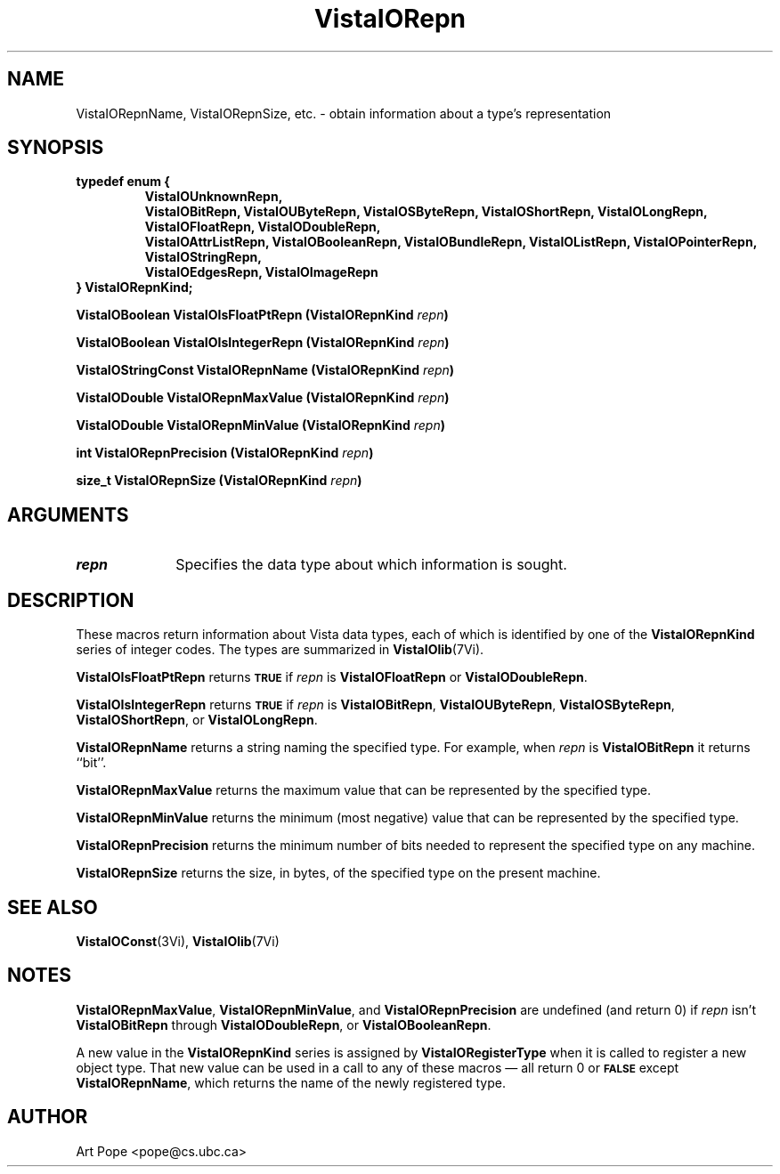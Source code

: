 .ds VistaIOn 2.1
.TH VistaIORepn 3Vi "21 January 1994" "Vista VistaIOersion \*(VistaIOn"
.SH NAME
VistaIORepnName, VistaIORepnSize, etc. \- obtain information about a type's representation
.SH SYNOPSIS
.ft B
.nf
typedef enum {
.RS
.fi
.ad l
.nh
VistaIOUnknownRepn,
.br
VistaIOBitRepn, VistaIOUByteRepn, VistaIOSByteRepn, VistaIOShortRepn, VistaIOLongRepn,
.br
VistaIOFloatRepn, VistaIODoubleRepn,
.br
VistaIOAttrListRepn, VistaIOBooleanRepn, VistaIOBundleRepn, VistaIOListRepn, VistaIOPointerRepn,
VistaIOStringRepn,
.br
VistaIOEdgesRepn, VistaIOImageRepn
.hy
.ad
.nf
.RE
} VistaIORepnKind;
.PP
.B "VistaIOBoolean VistaIOIsFloatPtRepn (VistaIORepnKind \fIrepn\fP)"
.PP
.B "VistaIOBoolean VistaIOIsIntegerRepn (VistaIORepnKind \fIrepn\fP)"
.PP
.B "VistaIOStringConst VistaIORepnName (VistaIORepnKind \fIrepn\fP)"
.PP
.B "VistaIODouble VistaIORepnMaxValue (VistaIORepnKind \fIrepn\fP)"
.PP
.B "VistaIODouble VistaIORepnMinValue (VistaIORepnKind \fIrepn\fP)"
.PP
.B "int VistaIORepnPrecision (VistaIORepnKind \fIrepn\fP)"
.PP
.B "size_t VistaIORepnSize (VistaIORepnKind \fIrepn\fP)"
.SH ARGUMENTS
.IP \fIrepn\fP 10n
Specifies the data type about which information is sought.
.SH DESCRIPTION
These macros return information about Vista data types, each of which is 
identified by one of the \fBVistaIORepnKind\fP series of integer codes. The types 
are summarized in \fBVistaIOlib\fP(7Vi). 
.PP
\fBVistaIOIsFloatPtRepn\fP returns 
.SB TRUE
if \fIrepn\fP is \fBVistaIOFloatRepn\fP or \fBVistaIODoubleRepn\fP.
.PP
\fBVistaIOIsIntegerRepn\fP returns
.SB TRUE
if \fIrepn\fP is \fBVistaIOBitRepn\fP, \fBVistaIOUByteRepn\fP, \fBVistaIOSByteRepn\fP, 
\fBVistaIOShortRepn\fP, or \fBVistaIOLongRepn\fP. 
.PP
\fBVistaIORepnName\fP returns a string naming the specified type. For example, 
when \fIrepn\fP is \fBVistaIOBitRepn\fP it returns ``bit''. 
.PP
\fBVistaIORepnMaxValue\fP returns the maximum value that can be represented by the 
specified type.
.PP
\fBVistaIORepnMinValue\fP returns the minimum (most negative) value that can be 
represented by the specified type. 
.PP
\fBVistaIORepnPrecision\fP returns the minimum number of bits needed to represent
the specified type on any machine.
.PP
\fBVistaIORepnSize\fP returns the size, in bytes, of the specified type on
the present machine.
.SH "SEE ALSO"
.BR VistaIOConst (3Vi),
.BR VistaIOlib (7Vi)
.SH NOTES
\fBVistaIORepnMaxValue\fP, \fBVistaIORepnMinValue\fP, and \fBVistaIORepnPrecision\fP are 
undefined (and return 0) if \fIrepn\fP isn't \fBVistaIOBitRepn\fP through 
\fBVistaIODoubleRepn\fP, or \fBVistaIOBooleanRepn\fP.
.PP
A new value in the \fBVistaIORepnKind\fP series is assigned by 
\fBVistaIORegisterType\fP when it is called to register a new object type. That 
new value can be used in a call to any of these macros \(em all return 0 or 
.SB FALSE
except \fBVistaIORepnName\fP, which returns the name of the newly registered 
type.
.SH AUTHOR
Art Pope <pope@cs.ubc.ca>
